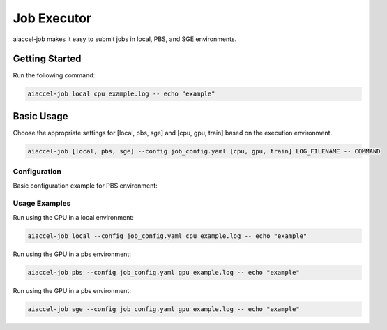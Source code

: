 Job Executor
============

aiaccel-job makes it easy to submit jobs in local, PBS, and SGE environments.

Getting Started
---------------

Run the following command:

.. code-block:: bash

    aiaccel-job local cpu example.log -- echo "example"

Basic Usage
-----------

Choose the appropriate settings for [local, pbs, sge] and [cpu, gpu, train] based on the
execution environment.

.. code-block:: bash

    aiaccel-job [local, pbs, sge] --config job_config.yaml [cpu, gpu, train] LOG_FILENAME -- COMMAND

Configuration
~~~~~~~~~~~~~

Basic configuration example for PBS environment:

.. code-block:: yaml
    :caption: job_config.yaml

    walltime: "1:0:0"

    script_prologue: |
        echo Job ID: $PBS_JOBID
        echo Hostname: $(hostname)

        export CUDA_VISIBLE_DEVICES=all

    qsub: "qsub -P $JOB_GROUP -l walltime={args.walltime} -v USE_SSH=1"

    cpu:
        qsub_args: "-q rt_HF -l select=1"
        job: "{command}"

    cpu_array:
        n_tasks_per_proc: 128
        n_procs: 24
        qsub_args: "-q rt_HF -l select=1 -J 1-{args.n_tasks}:$(( {args.n_tasks_per_proc} * {args.n_procs} ))"
        job: "{command}"

    gpu:
        qsub_args: "-q rt_HF -l select=1"
        job: "{command}"

    gpu_array:
        n_tasks_per_proc: 128
        n_procs: 8
        qsub_args: "-q rt_HF -l select=1 -J 1-{args.n_tasks}:$(( {args.n_tasks_per_proc} * {args.n_procs} ))"
        job: "CUDA_VISIBLE_DEVICES=$(( LOCAL_PROC_INDEX % 8 )) {command}"

    mpi:
        n_nodes: 1
        qsub_args: >-
            -q rt_HF
            -l select={args.n_nodes}:mpiprocs=$(( {args.n_procs} / {args.n_nodes} )):ompthreads=$(( {args.n_nodes} * 96 / {args.n_procs} ))
        job: |
            source /etc/profile.d/modules.sh
            module load hpcx

            mpirun -np {args.n_procs} -bind-to none -map-by slot \\
                -mca pml ob1 -mca btl self,tcp -mca btl_tcp_if_include bond0 \\
                {command}

    train:
        qsub_args: >-
            -q $( (({args.n_gpus}==1)) && printf rt_HG || printf rt_HF )
            -l select=$(( ({args.n_gpus} + 7) / 8 )):mpiprocs=$( (({args.n_gpus}==1)) && printf 1 || printf 8 ):ompthreads=$( (({args.n_gpus}==1)) && printf 8 || printf 12 )
        job: |
            source /etc/profile.d/modules.sh
            module load hpcx

            mpirun -np {args.n_gpus} -bind-to none -map-by slot \\
                -mca pml ob1 -mca btl self,tcp -mca btl_tcp_if_include bond0 \\
                -x MAIN_ADDR=$(hostname -i) \\
                -x MAIN_PORT=3000 \\
                -x COLUMNS=120 \\
                -x PYTHONUNBUFFERED=true \\
                {command}

Usage Examples
~~~~~~~~~~~~~~

Run using the CPU in a local environment:

.. code-block:: bash

    aiaccel-job local --config job_config.yaml cpu example.log -- echo "example"

Run using the GPU in a pbs environment:

.. code-block:: bash

    aiaccel-job pbs --config job_config.yaml gpu example.log -- echo "example"

Run using the GPU in a pbs environment:

.. code-block:: bash

    aiaccel-job sge --config job_config.yaml gpu example.log -- echo "example"
